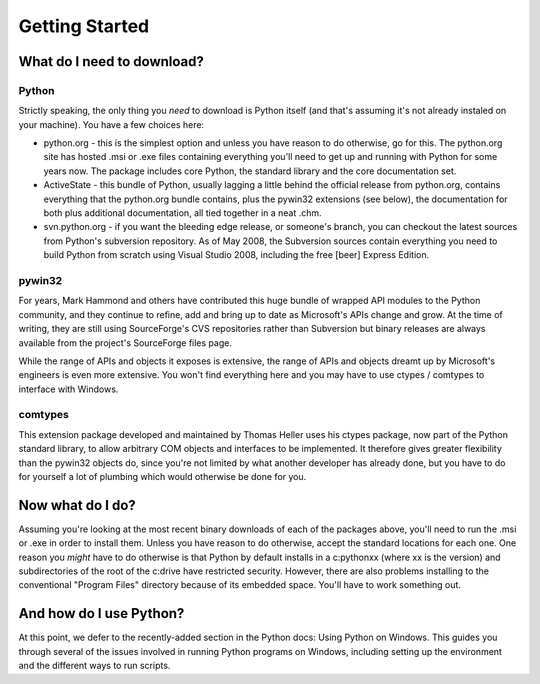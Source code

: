 ===============
Getting Started
===============

---------------------------
What do I need to download?
---------------------------

~~~~~~
Python
~~~~~~

Strictly speaking, the only thing you *need* to download is Python itself
(and that's assuming it's not already instaled on your machine). You have
a few choices here:

* python.org - this is the simplest option and unless you have reason to
  do otherwise, go for this. The python.org site has hosted .msi or .exe
  files containing everything you'll need to get up and running with Python
  for some years now. The package includes core Python, the standard library
  and the core documentation set.
* ActiveState - this bundle of Python, usually lagging a little behind the
  official release from python.org, contains everything that the python.org
  bundle contains, plus the pywin32 extensions (see below), the documentation
  for both plus additional documentation, all tied together in a neat .chm.
* svn.python.org - if you want the bleeding edge release, or someone's branch,
  you can checkout the latest sources from Python's subversion repository.
  As of May 2008, the Subversion sources contain everything you need to build
  Python from scratch using Visual Studio 2008, including the free [beer] Express
  Edition.
    
~~~~~~~
pywin32
~~~~~~~

For years, Mark Hammond and others have contributed this huge bundle of
wrapped API modules to the Python community, and they continue to refine,
add and bring up to date as Microsoft's APIs change and grow. At the time
of writing, they are still using SourceForge's CVS repositories rather
than Subversion but binary releases are always available from the project's
SourceForge files page.

While the range of APIs and objects it exposes is extensive, the range
of APIs and objects dreamt up by Microsoft's engineers is even more
extensive. You won't find everything here and you may have to use
ctypes / comtypes to interface with Windows.

~~~~~~~~
comtypes
~~~~~~~~

This extension package developed and maintained by Thomas Heller uses his ctypes package,
now part of the Python standard library, to allow arbitrary COM objects and interfaces
to be implemented. It therefore gives greater flexibility than the pywin32 objects do,
since you're not limited by what another developer has already done, but you have to
do for yourself a lot of plumbing which would otherwise be done for you.

-----------------
Now what do I do?
-----------------

Assuming you're looking at the most recent binary downloads of each of the
packages above, you'll need to run the .msi or .exe in order to install
them. Unless you have reason to do otherwise, accept the standard locations
for each one. One reason you *might* have to do otherwise is that Python
by default installs in a c:\pythonxx (where xx is the version) and subdirectories
of the root of the c:\ drive have restricted security. However, there are
also problems installing to the conventional "Program Files" directory
because of its embedded space. You'll have to work something out.

------------------------
And how do I use Python?
------------------------

At this point, we defer to the recently-added section in the Python docs:
Using Python on Windows. This guides you through several of the issues
involved in running Python programs on Windows, including setting up
the environment and the different ways to run scripts.